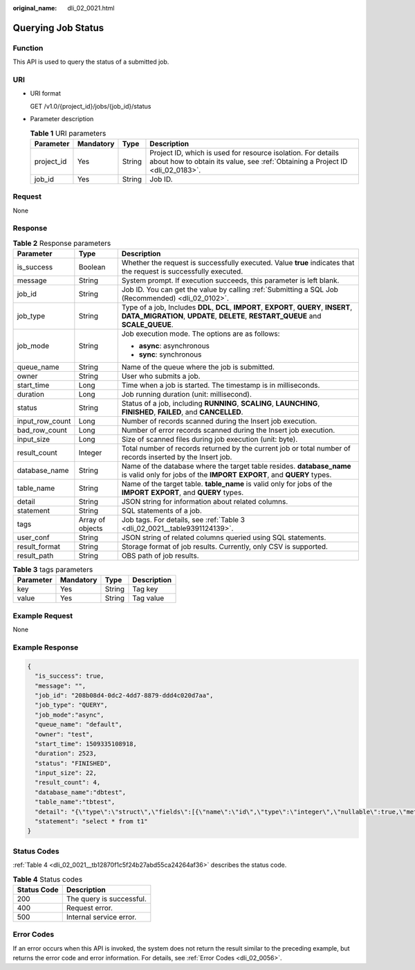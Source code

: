 :original_name: dli_02_0021.html

.. _dli_02_0021:

Querying Job Status
===================

Function
--------

This API is used to query the status of a submitted job.

URI
---

-  URI format

   GET /v1.0/{project_id}/jobs/{job_id}/status

-  Parameter description

   .. table:: **Table 1** URI parameters

      +------------+-----------+--------+-----------------------------------------------------------------------------------------------------------------------------------------------+
      | Parameter  | Mandatory | Type   | Description                                                                                                                                   |
      +============+===========+========+===============================================================================================================================================+
      | project_id | Yes       | String | Project ID, which is used for resource isolation. For details about how to obtain its value, see :ref:`Obtaining a Project ID <dli_02_0183>`. |
      +------------+-----------+--------+-----------------------------------------------------------------------------------------------------------------------------------------------+
      | job_id     | Yes       | String | Job ID.                                                                                                                                       |
      +------------+-----------+--------+-----------------------------------------------------------------------------------------------------------------------------------------------+

Request
-------

None

Response
--------

.. table:: **Table 2** Response parameters

   +-----------------------+-----------------------+-----------------------------------------------------------------------------------------------------------------------------------------------------------------------------+
   | Parameter             | Type                  | Description                                                                                                                                                                 |
   +=======================+=======================+=============================================================================================================================================================================+
   | is_success            | Boolean               | Whether the request is successfully executed. Value **true** indicates that the request is successfully executed.                                                           |
   +-----------------------+-----------------------+-----------------------------------------------------------------------------------------------------------------------------------------------------------------------------+
   | message               | String                | System prompt. If execution succeeds, this parameter is left blank.                                                                                                         |
   +-----------------------+-----------------------+-----------------------------------------------------------------------------------------------------------------------------------------------------------------------------+
   | job_id                | String                | Job ID. You can get the value by calling :ref:`Submitting a SQL Job (Recommended) <dli_02_0102>`.                                                                           |
   +-----------------------+-----------------------+-----------------------------------------------------------------------------------------------------------------------------------------------------------------------------+
   | job_type              | String                | Type of a job, Includes **DDL**, **DCL**, **IMPORT**, **EXPORT**, **QUERY**, **INSERT**, **DATA_MIGRATION**, **UPDATE**, **DELETE**, **RESTART_QUEUE** and **SCALE_QUEUE**. |
   +-----------------------+-----------------------+-----------------------------------------------------------------------------------------------------------------------------------------------------------------------------+
   | job_mode              | String                | Job execution mode. The options are as follows:                                                                                                                             |
   |                       |                       |                                                                                                                                                                             |
   |                       |                       | -  **async**: asynchronous                                                                                                                                                  |
   |                       |                       | -  **sync**: synchronous                                                                                                                                                    |
   +-----------------------+-----------------------+-----------------------------------------------------------------------------------------------------------------------------------------------------------------------------+
   | queue_name            | String                | Name of the queue where the job is submitted.                                                                                                                               |
   +-----------------------+-----------------------+-----------------------------------------------------------------------------------------------------------------------------------------------------------------------------+
   | owner                 | String                | User who submits a job.                                                                                                                                                     |
   +-----------------------+-----------------------+-----------------------------------------------------------------------------------------------------------------------------------------------------------------------------+
   | start_time            | Long                  | Time when a job is started. The timestamp is in milliseconds.                                                                                                               |
   +-----------------------+-----------------------+-----------------------------------------------------------------------------------------------------------------------------------------------------------------------------+
   | duration              | Long                  | Job running duration (unit: millisecond).                                                                                                                                   |
   +-----------------------+-----------------------+-----------------------------------------------------------------------------------------------------------------------------------------------------------------------------+
   | status                | String                | Status of a job, including **RUNNING**, **SCALING**, **LAUNCHING**, **FINISHED**, **FAILED**, and **CANCELLED**.                                                            |
   +-----------------------+-----------------------+-----------------------------------------------------------------------------------------------------------------------------------------------------------------------------+
   | input_row_count       | Long                  | Number of records scanned during the Insert job execution.                                                                                                                  |
   +-----------------------+-----------------------+-----------------------------------------------------------------------------------------------------------------------------------------------------------------------------+
   | bad_row_count         | Long                  | Number of error records scanned during the Insert job execution.                                                                                                            |
   +-----------------------+-----------------------+-----------------------------------------------------------------------------------------------------------------------------------------------------------------------------+
   | input_size            | Long                  | Size of scanned files during job execution (unit: byte).                                                                                                                    |
   +-----------------------+-----------------------+-----------------------------------------------------------------------------------------------------------------------------------------------------------------------------+
   | result_count          | Integer               | Total number of records returned by the current job or total number of records inserted by the Insert job.                                                                  |
   +-----------------------+-----------------------+-----------------------------------------------------------------------------------------------------------------------------------------------------------------------------+
   | database_name         | String                | Name of the database where the target table resides. **database_name** is valid only for jobs of the **IMPORT** **EXPORT**, and **QUERY** types.                            |
   +-----------------------+-----------------------+-----------------------------------------------------------------------------------------------------------------------------------------------------------------------------+
   | table_name            | String                | Name of the target table. **table_name** is valid only for jobs of the **IMPORT** **EXPORT**, and **QUERY** types.                                                          |
   +-----------------------+-----------------------+-----------------------------------------------------------------------------------------------------------------------------------------------------------------------------+
   | detail                | String                | JSON string for information about related columns.                                                                                                                          |
   +-----------------------+-----------------------+-----------------------------------------------------------------------------------------------------------------------------------------------------------------------------+
   | statement             | String                | SQL statements of a job.                                                                                                                                                    |
   +-----------------------+-----------------------+-----------------------------------------------------------------------------------------------------------------------------------------------------------------------------+
   | tags                  | Array of objects      | Job tags. For details, see :ref:`Table 3 <dli_02_0021__table9391124139>`.                                                                                                   |
   +-----------------------+-----------------------+-----------------------------------------------------------------------------------------------------------------------------------------------------------------------------+
   | user_conf             | String                | JSON string of related columns queried using SQL statements.                                                                                                                |
   +-----------------------+-----------------------+-----------------------------------------------------------------------------------------------------------------------------------------------------------------------------+
   | result_format         | String                | Storage format of job results. Currently, only CSV is supported.                                                                                                            |
   +-----------------------+-----------------------+-----------------------------------------------------------------------------------------------------------------------------------------------------------------------------+
   | result_path           | String                | OBS path of job results.                                                                                                                                                    |
   +-----------------------+-----------------------+-----------------------------------------------------------------------------------------------------------------------------------------------------------------------------+

.. _dli_02_0021__table9391124139:

.. table:: **Table 3** tags parameters

   ========= ========= ====== ===========
   Parameter Mandatory Type   Description
   ========= ========= ====== ===========
   key       Yes       String Tag key
   value     Yes       String Tag value
   ========= ========= ====== ===========

Example Request
---------------

None

Example Response
----------------

.. code-block::

   {
     "is_success": true,
     "message": "",
     "job_id": "208b08d4-0dc2-4dd7-8879-ddd4c020d7aa",
     "job_type": "QUERY",
     "job_mode":"async",
     "queue_name": "default",
     "owner": "test",
     "start_time": 1509335108918,
     "duration": 2523,
     "status": "FINISHED",
     "input_size": 22,
     "result_count": 4,
     "database_name":"dbtest",
     "table_name":"tbtest",
     "detail": "{\"type\":\"struct\",\"fields\":[{\"name\":\"id\",\"type\":\"integer\",\"nullable\":true,\"metadata\":{}},{\"name\":\"name\",\"type\":\"string\",\"nullable\":true,\"metadata\":{}}]}",
     "statement": "select * from t1"
   }

Status Codes
------------

:ref:`Table 4 <dli_02_0021__tb12870f1c5f24b27abd55ca24264af36>` describes the status code.

.. _dli_02_0021__tb12870f1c5f24b27abd55ca24264af36:

.. table:: **Table 4** Status codes

   =========== ========================
   Status Code Description
   =========== ========================
   200         The query is successful.
   400         Request error.
   500         Internal service error.
   =========== ========================

Error Codes
-----------

If an error occurs when this API is invoked, the system does not return the result similar to the preceding example, but returns the error code and error information. For details, see :ref:`Error Codes <dli_02_0056>`.
